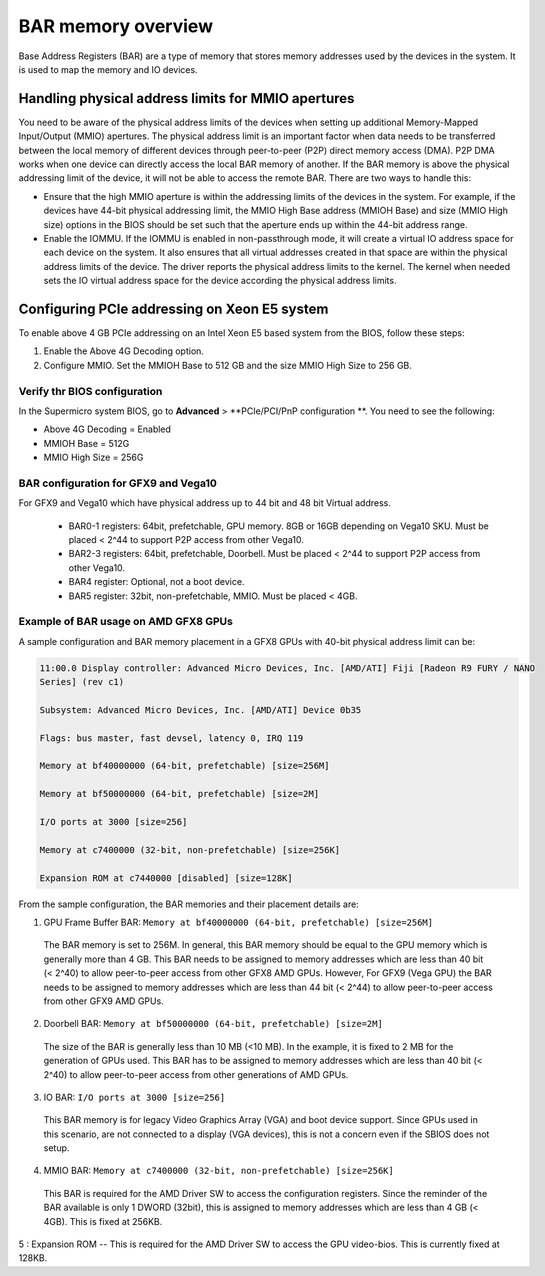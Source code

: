 .. meta::
   :description: Learn about BAR memory and how it is used to handle physical address limit in ROCm
   :keywords: BAR memory, MMIO, GPU memory, Physical Address Limit, AMD, ROCm


******************************
BAR memory overview
******************************
Base Address Registers (BAR) are a type of memory that stores memory addresses used by the devices in the system. It is used to map the memory and IO devices. 


Handling physical address limits for MMIO apertures
======================================================
You need to be aware of the physical address limits of the devices when setting up additional Memory-Mapped Input/Output (MMIO) apertures. The physical address limit is an important factor when data needs to be transferred between the local memory of different devices through peer-to-peer (P2P) direct memory access (DMA). P2P DMA works when one device can directly access the local BAR memory of another. If the BAR memory is above the physical addressing limit of the device, it will not be able to access the remote BAR. There are two ways to handle this:

* Ensure that the high MMIO aperture is within the addressing limits of the devices in the system. For example, if the devices have 44-bit physical addressing limit, the MMIO High Base address (MMIOH Base) and size (MMIO High size) options in the BIOS should be set such that the aperture ends up within the 44-bit address range.

* Enable the IOMMU. If the IOMMU is enabled in non-passthrough mode, it will create a virtual IO address space for each device on the system. It also ensures that all virtual addresses created in that space are within the physical address limits of the device. The driver reports the physical address limits to the kernel. The kernel when needed sets the IO virtual address space for the device according the physical address limits.


Configuring PCIe addressing on Xeon E5 system
=================================================
To enable above 4 GB PCIe addressing on an Intel Xeon E5 based system from the BIOS, follow these steps:  

1. Enable the Above 4G Decoding option.
2. Configure MMIO. Set the MMIOH Base to 512 GB and the size MMIO High Size to 256 GB.

Verify thr BIOS configuration
-------------------------------
In the Supermicro system BIOS, go to **Advanced** > **PCIe/PCI/PnP configuration **. You need to see the following:

* Above 4G Decoding = Enabled
* MMIOH Base = 512G
* MMIO High Size = 256G


BAR configuration for GFX9 and Vega10  
---------------------------------------
For GFX9 and Vega10 which have physical address up to 44 bit and 48 bit Virtual address.

  * BAR0-1 registers: 64bit, prefetchable, GPU memory. 8GB or 16GB depending on Vega10 SKU. Must
    be placed < 2^44 to support P2P  	access from other Vega10.
  * BAR2-3 registers: 64bit, prefetchable, Doorbell. Must be placed \< 2^44 to support P2P access from
    other Vega10.
  * BAR4 register: Optional, not a boot device.
  * BAR5 register: 32bit, non-prefetchable, MMIO. Must be placed \< 4GB.

Example of BAR usage on AMD GFX8 GPUs
----------------------------------------
A sample configuration and BAR memory placement in a GFX8 GPUs with 40-bit physical address limit can be: 

.. code:: shell

  11:00.0 Display controller: Advanced Micro Devices, Inc. [AMD/ATI] Fiji [Radeon R9 FURY / NANO
  Series] (rev c1)

  Subsystem: Advanced Micro Devices, Inc. [AMD/ATI] Device 0b35

  Flags: bus master, fast devsel, latency 0, IRQ 119

  Memory at bf40000000 (64-bit, prefetchable) [size=256M]

  Memory at bf50000000 (64-bit, prefetchable) [size=2M]

  I/O ports at 3000 [size=256]

  Memory at c7400000 (32-bit, non-prefetchable) [size=256K]

  Expansion ROM at c7440000 [disabled] [size=128K]

From the sample configuration, the BAR memories and their placement details are:

1. GPU Frame Buffer BAR: ``Memory at bf40000000 (64-bit, prefetchable) [size=256M]``

  The BAR memory is set to 256M. In general, this BAR memory should be equal to the GPU memory which is generally more than 4 GB. This BAR needs to be assigned to memory addresses which are less than 40 bit (< 2^40) to allow peer-to-peer access from other GFX8 AMD GPUs. However, For GFX9 (Vega GPU) the BAR needs to be assigned to memory addresses which are less than 44 bit (< 2^44) to allow peer-to-peer access from other GFX9 AMD GPUs.

2. Doorbell BAR: ``Memory at bf50000000 (64-bit, prefetchable) [size=2M]``

  The size of the BAR is generally less than 10 MB (<10 MB). In the example, it is fixed to 2 MB for the
  generation of GPUs used. This BAR has to be assigned to memory addresses which are less than 40 bit (< 2^40) to allow peer-to-peer access from other generations of AMD GPUs.

3. IO BAR: ``I/O ports at 3000 [size=256]``

  This BAR memory is for legacy Video Graphics Array (VGA) and boot device support. Since GPUs used in this scenario, are not connected to a display (VGA devices), this is not a concern even if the SBIOS does not setup.

4. MMIO BAR: ``Memory at c7400000 (32-bit, non-prefetchable) [size=256K]``

  This BAR is required for the AMD Driver SW to access the configuration registers. Since the
  reminder of the BAR available is only 1 DWORD (32bit), this is assigned to memory addresses which are less than 4 GB (< 4GB). This is fixed at 256KB.

5 : Expansion ROM -- This is required for the AMD Driver SW to access the GPU video-bios. This is
currently fixed at 128KB.


